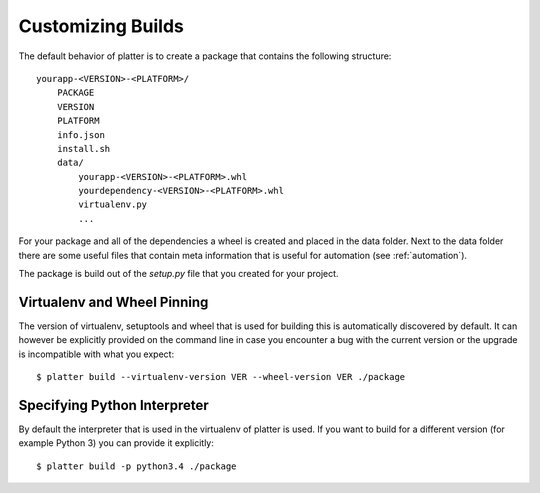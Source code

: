 Customizing Builds
==================

The default behavior of platter is to create a package that contains the
following structure::

    yourapp-<VERSION>-<PLATFORM>/
        PACKAGE
        VERSION
        PLATFORM
        info.json
        install.sh
        data/
            yourapp-<VERSION>-<PLATFORM>.whl
            yourdependency-<VERSION>-<PLATFORM>.whl
            virtualenv.py
            ...

For your package and all of the dependencies a wheel is created and placed
in the data folder.  Next to the data folder there are some useful files
that contain meta information that is useful for automation (see
:ref:`automation`).

The package is build out of the `setup.py` file that you created for your
project.

Virtualenv and Wheel Pinning
----------------------------

The version of virtualenv, setuptools and wheel that is used for building
this is automatically discovered by default.  It can however be explicitly
provided on the command line in case you encounter a bug with the current
version or the upgrade is incompatible with what you expect::

    $ platter build --virtualenv-version VER --wheel-version VER ./package

Specifying Python Interpreter
-----------------------------

By default the interpreter that is used in the virtualenv of platter is
used.  If you want to build for a different version (for example Python 3)
you can provide it explicitly::

    $ platter build -p python3.4 ./package
